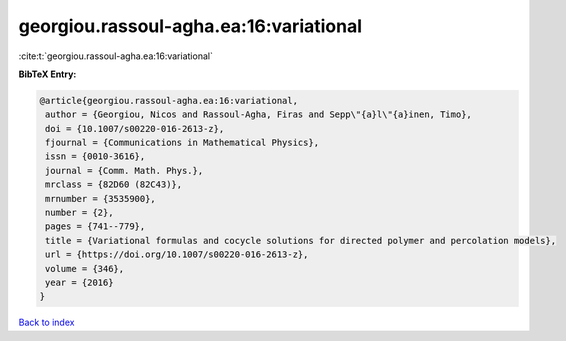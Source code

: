 georgiou.rassoul-agha.ea:16:variational
=======================================

:cite:t:`georgiou.rassoul-agha.ea:16:variational`

**BibTeX Entry:**

.. code-block:: bibtex

   @article{georgiou.rassoul-agha.ea:16:variational,
    author = {Georgiou, Nicos and Rassoul-Agha, Firas and Sepp\"{a}l\"{a}inen, Timo},
    doi = {10.1007/s00220-016-2613-z},
    fjournal = {Communications in Mathematical Physics},
    issn = {0010-3616},
    journal = {Comm. Math. Phys.},
    mrclass = {82D60 (82C43)},
    mrnumber = {3535900},
    number = {2},
    pages = {741--779},
    title = {Variational formulas and cocycle solutions for directed polymer and percolation models},
    url = {https://doi.org/10.1007/s00220-016-2613-z},
    volume = {346},
    year = {2016}
   }

`Back to index <../By-Cite-Keys.rst>`_
